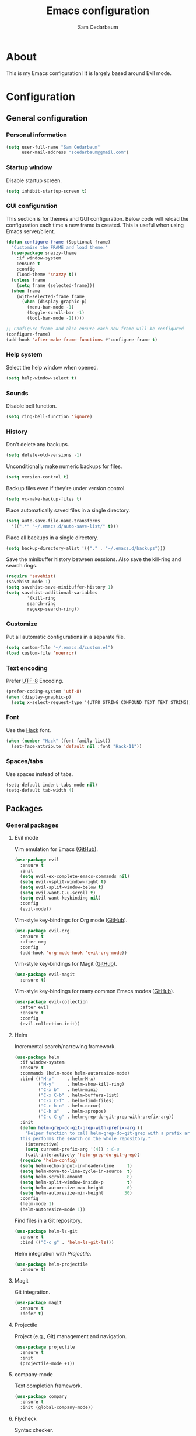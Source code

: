 #+TITLE: Emacs configuration
#+AUTHOR: Sam Cedarbaum
#+EMAIL: scedarbaum@gmail.com
#+DESCRIPTION: An org-babel based emacs configuration
#+LANGUAGE: en
#+PROPERTY: results silent

* About
  
  This is my Emacs configuration! It is largely based around Evil mode.

* Configuration
  
** General configuration
  
*** Personal information
   
    #+BEGIN_SRC emacs-lisp
    (setq user-full-name "Sam Cedarbaum"
          user-mail-address "scedarbaum@gmail.com")
    #+END_SRC
   
*** Startup window
   
    Disable startup screen.
   
    #+BEGIN_SRC emacs-lisp
    (setq inhibit-startup-screen t)
    #+END_SRC
   
*** GUI configuration
    
    This section is for themes and GUI configuration. Below code will reload the configuration each time a new frame is created. This is useful when using Emacs server/client.
    
    #+BEGIN_SRC emacs-lisp  
    (defun configure-frame (&optional frame)
      "Customize the FRAME and load theme."
      (use-package snazzy-theme
        :if window-system
        :ensure t
        :config
        (load-theme 'snazzy t))
      (unless frame
        (setq frame (selected-frame)))
      (when frame
        (with-selected-frame frame
          (when (display-graphic-p)
            (menu-bar-mode -1)
            (toggle-scroll-bar -1)
            (tool-bar-mode -1)))))
    
    ;; Configure frame and also ensure each new frame will be configured
    (configure-frame)
    (add-hook 'after-make-frame-functions #'configure-frame t)
    #+END_SRC

*** Help system
   
    Select the help window when opened.
   
    #+BEGIN_SRC emacs-lisp  
    (setq help-window-select t)
    #+END_SRC
   
*** Sounds
   
    Disable bell function.
   
    #+BEGIN_SRC emacs-lisp  
    (setq ring-bell-function 'ignore)
    #+END_SRC
    
*** History
    
    Don't delete any backups.
    
    #+BEGIN_SRC emacs-lisp  
    (setq delete-old-versions -1)
    #+END_SRC
    
    Unconditionally make numeric backups for files.
    
    #+BEGIN_SRC emacs-lisp  
    (setq version-control t)
    #+END_SRC
    
    Backup files even if they're under version control.
    
    #+BEGIN_SRC emacs-lisp  
    (setq vc-make-backup-files t)
    #+END_SRC
    
    Place automatically saved files in a single directory.
    
    #+BEGIN_SRC emacs-lisp  
    (setq auto-save-file-name-transforms
      '((".*" "~/.emacs.d/auto-save-list/" t)))
    #+END_SRC
    
    Place all backups in a single directory.
    
    #+BEGIN_SRC emacs-lisp  
    (setq backup-directory-alist '(("." . "~/.emacs.d/backups")))
    #+END_SRC
    
    Save the minibuffer history between sessions. Also save the kill-ring and search rings.
    
    #+BEGIN_SRC emacs-lisp  
    (require 'savehist)
    (savehist-mode 1)
    (setq savehist-save-minibuffer-history 1)
    (setq savehist-additional-variables
            '(kill-ring
            search-ring
            regexp-search-ring))
    #+END_SRC
    
*** Customize
    
    Put all automatic configurations in a separate file.
    
    #+BEGIN_SRC emacs-lisp  
    (setq custom-file "~/.emacs.d/custom.el")
    (load custom-file 'noerror)
    #+END_SRC
    
*** Text encoding
    
    Prefer [[https://en.wikipedia.org/wiki/UTF-8][UTF-8]] Encoding.

    #+BEGIN_SRC emacs-lisp  
    (prefer-coding-system 'utf-8)
    (when (display-graphic-p)
      (setq x-select-request-type '(UTF8_STRING COMPOUND_TEXT TEXT STRING)))
    #+END_SRC

*** Font
    
    Use the [[https://sourcefoundry.org/hack/][Hack]] font.
    
    #+BEGIN_SRC emacs-lisp  
    (when (member "Hack" (font-family-list))
      (set-face-attribute 'default nil :font "Hack-11"))
    #+END_SRC
    
*** Spaces/tabs
   
    Use spaces instead of tabs.

    #+BEGIN_SRC emacs-lisp  
    (setq-default indent-tabs-mode nil)
    (setq-default tab-width 4)
    #+END_SRC
    
** Packages
*** General packages
**** Evil mode
    
     Vim emulation for Emacs ([[https://github.com/emacs-evil/evil][GitHub]]).
    
     #+BEGIN_SRC emacs-lisp  
     (use-package evil
       :ensure t
       :init
       (setq evil-ex-complete-emacs-commands nil)
       (setq evil-vsplit-window-right t)
       (setq evil-split-window-below t)
       (setq evil-want-C-u-scroll t)
       (setq evil-want-keybinding nil)
       :config
       (evil-mode))
     #+END_SRC
    
     Vim-style key-bindings for Org mode ([[https://github.com/Somelauw/evil-org-mode/blob/master/README.org][GitHub]]).

     #+BEGIN_SRC emacs-lisp  
     (use-package evil-org
       :ensure t
       :after org
       :config
       (add-hook 'org-mode-hook 'evil-org-mode))
     #+END_SRC
    
     Vim-style key-bindings for Magit ([[https://github.com/emacs-evil/evil-magit][GitHub]]).

     #+BEGIN_SRC emacs-lisp  
     (use-package evil-magit
       :ensure t)
     #+END_SRC
    
     Vim-style key-bindings for many common Emacs modes ([[https://github.com/emacs-evil/evil-collection][GitHub]]).

     #+BEGIN_SRC emacs-lisp  
     (use-package evil-collection
       :after evil
       :ensure t
       :config
       (evil-collection-init))
     #+END_SRC
   
**** Helm
    
     Incremental search/narrowing framework.
    
     #+BEGIN_SRC emacs-lisp  
     (use-package helm
       :if window-system
       :ensure t
       :commands (helm-mode helm-autoresize-mode)
       :bind (("M-x"     . helm-M-x)
              ("M-y"     . helm-show-kill-ring)
              ("C-x b"   . helm-mini)
              ("C-x C-b" . helm-buffers-list)
              ("C-x C-f" . helm-find-files)
              ("C-c h o" . helm-occur)
              ("C-h a"   . helm-apropos)
              ("C-c C-g" . helm-grep-do-git-grep-with-prefix-arg))
       :init
       (defun helm-grep-do-git-grep-with-prefix-arg ()
         "Helper function to call helm-grep-do-git-grep with a prefix argument.
       This performs the search on the whole repository."
         (interactive)
         (setq current-prefix-arg '(4)) ; C-u
         (call-interactively 'helm-grep-do-git-grep))
       (require 'helm-config)
       (setq helm-echo-input-in-header-line     t)
       (setq helm-move-to-line-cycle-in-source  t)
       (setq helm-scroll-amount                 8)
       (setq helm-split-window-inside-p         t)
       (setq helm-autoresize-max-height         0)
       (setq helm-autoresize-min-height        30)
       :config
       (helm-mode 1)
       (helm-autoresize-mode 1))
     #+END_SRC
    
     Find files in a Git repository.

     #+BEGIN_SRC emacs-lisp  
     (use-package helm-ls-git
       :ensure t
       :bind (("C-c g" . 'helm-ls-git-ls)))
     #+END_SRC
    
     Helm integration with [[*Projectile][Projectile]].
    
     #+BEGIN_SRC emacs-lisp  
     (use-package helm-projectile
       :ensure t)
     #+END_SRC
    
**** Magit
    
     Git integration.

     #+BEGIN_SRC emacs-lisp  
     (use-package magit
       :ensure t
       :defer t)
     #+END_SRC
    
**** Projectile
    
     Project (e.g., Git) management and navigation.
    
     #+BEGIN_SRC emacs-lisp  
     (use-package projectile
       :ensure t
       :init
       (projectile-mode +1))
     #+END_SRC
    
**** company-mode
    
     Text completion framework.
    
     #+BEGIN_SRC emacs-lisp  
     (use-package company
       :ensure t
       :init (global-company-mode))
     #+END_SRC
    
**** Flycheck
    
     Syntax checker.
    
     #+BEGIN_SRC emacs-lisp  
     (use-package flycheck
       :ensure t
       :init
       (global-flycheck-mode))
     #+END_SRC

**** exec-path-from-shell

     This package ensures that environment variables (e.g., $PATH) are observed by Emacs.
    
     #+BEGIN_SRC emacs-lisp  
     (use-package exec-path-from-shell
       :ensure t
       :init
       (when (memq window-system '(mac ns x))
         (setq exec-path-from-shell-check-startup-files nil)
         (exec-path-from-shell-initialize)))
     #+END_SRC

**** rainbow-delimiters
     
     Make corresponding delimiters the same color (e.g., {, (, ")

     #+BEGIN_SRC emacs-lisp  
     (use-package rainbow-delimiters
       :ensure t
       :config
       (add-hook 'prog-mode-hook #'rainbow-delimiters-mode))
     #+END_SRC

*** File and language specific modes
**** Markdown
     
     A major mode for Markdown (.md) files.

     #+BEGIN_SRC emacs-lisp  
     (use-package markdown-mode
       :ensure t
       :defer t)
     #+END_SRC
     
**** C#
     
     Integration with OmniSharp server for .NET development. This package will also install [[https://github.com/josteink/csharp-mode][csharp-mode]] as a dependency.
     
     #+BEGIN_SRC emacs-lisp  
     (use-package omnisharp
       :ensure t
       :after (company flycheck)
       :config
       (add-hook 'csharp-mode-hook 'omnisharp-mode)
       (add-to-list 'company-backends 'company-omnisharp)
       (add-hook 'csharp-mode-hook 'flycheck-mode))
     #+END_SRC

**** TypeScript
     
     Integration with the TypeScript server for IDE-like capabilities. This package will also install [[https://github.com/emacs-typescript/typescript.el][typescript.el]] as a dependency.

     #+BEGIN_SRC emacs-lisp  
     (use-package tide
       :ensure t
       :after (typescript-mode company flycheck)
       :hook ((typescript-mode . tide-setup)
              (typescript-mode . tide-hl-identifier-mode)
              (before-save . tide-format-before-save)))
     #+END_SRC

**** LaTeX
     
     Utility for writing and exporting TeX files.
     
     #+BEGIN_SRC emacs-lisp  
     (use-package auctex
       :defer t
       :ensure t
       :config
       (require 'auctex)
       (setq TeX-parse-self t) ; Enable parse on load.
       (setq TeX-auto-save t) ; Enable parse on save.
       (add-to-list 'exec-path "/Library/TeX/texbin/"))
     #+END_SRC
     
**** ledger
     
     Integration with [[https://www.ledger-cli.org/][ledger]], a text-based accounting system.

     #+BEGIN_SRC emacs-lisp  
     (use-package ledger-mode
       :ensure t
       :mode ("\\.dat\\'"
              "\\.ledger\\'")
       :custom (ledger-clear-whole-transactions t))
     
     (use-package flycheck-ledger
       :after ledger-mode
       :ensure t)
     #+END_SRC
     
**** Hugo
     
     Org-mode integration with [[https://gohugo.io/][Hugo]], a Markdown-based static web-site generator.
     
     #+BEGIN_SRC emacs-lisp  
     (use-package ox-hugo
       :ensure t
       :after ox)
     #+END_SRC
